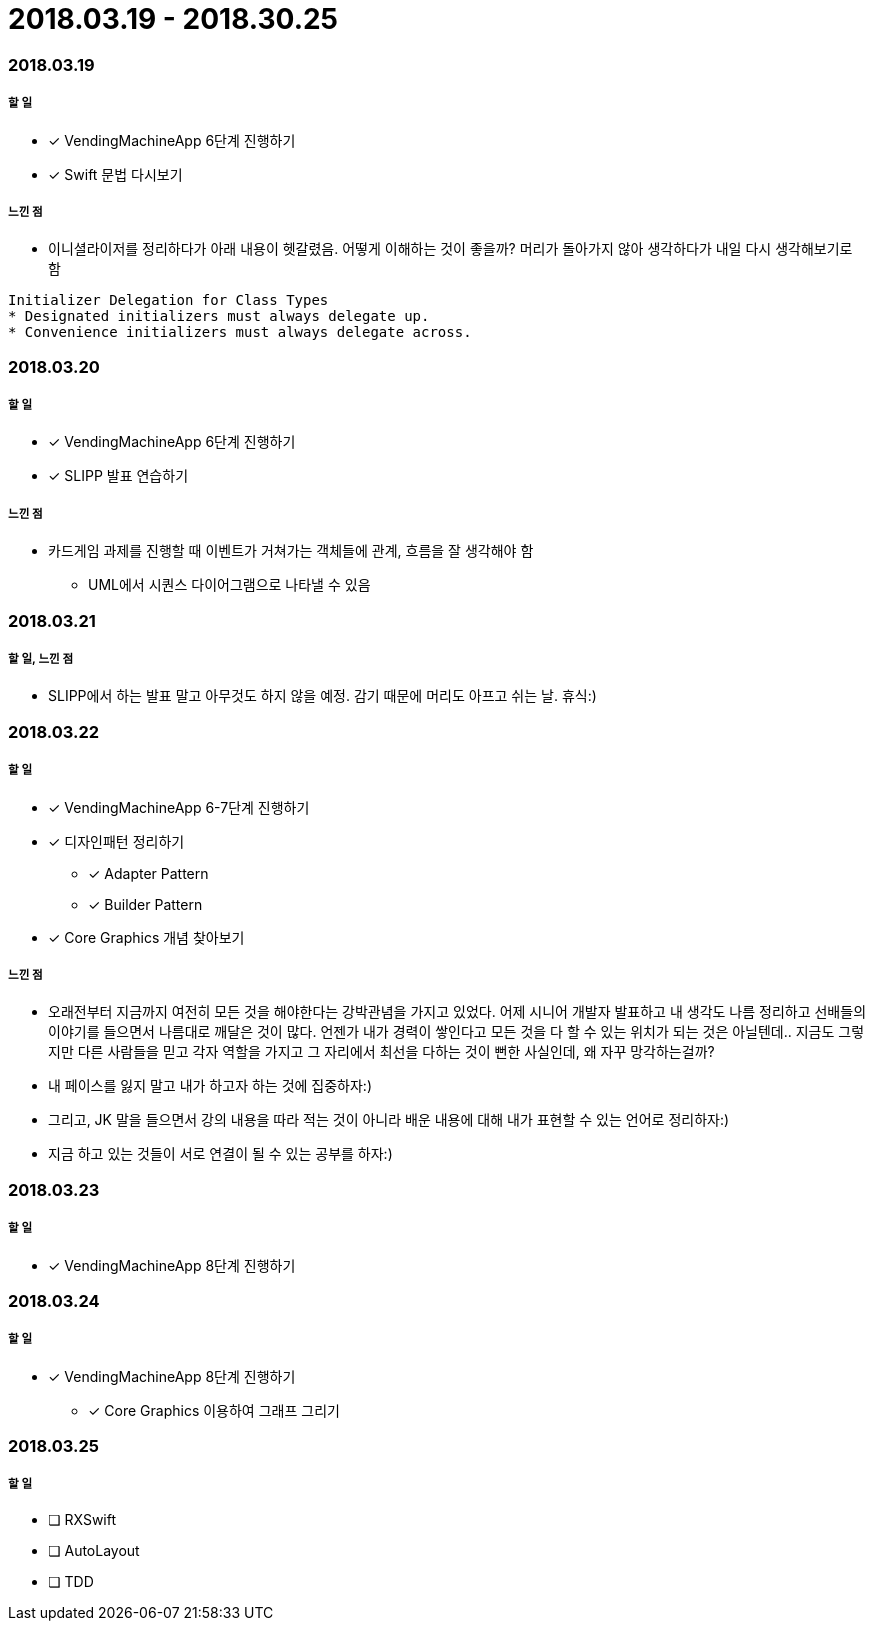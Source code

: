 = 2018.03.19 - 2018.30.25

=== 2018.03.19

===== 할 일
* [*] VendingMachineApp 6단계 진행하기
* [*] Swift 문법 다시보기

===== 느낀 점
* 이니셜라이저를 정리하다가 아래 내용이 헷갈렸음. 어떻게 이해하는 것이 좋을까? 머리가 돌아가지 않아 생각하다가 내일 다시 생각해보기로 함
----
Initializer Delegation for Class Types
* Designated initializers must always delegate up.
* Convenience initializers must always delegate across.
----

=== 2018.03.20

===== 할 일 
* [*] VendingMachineApp 6단계 진행하기
* [*] SLIPP 발표 연습하기

===== 느낀 점
* 카드게임 과제를 진행할 때 이벤트가 거쳐가는 객체들에 관계, 흐름을 잘 생각해야 함
** UML에서 시퀀스 다이어그램으로 나타낼 수 있음

=== 2018.03.21

===== 할 일, 느낀 점
* SLIPP에서 하는 발표 말고 아무것도 하지 않을 예정. 감기 때문에 머리도 아프고 쉬는 날. 휴식:)

=== 2018.03.22

===== 할 일
* [*] VendingMachineApp 6-7단계 진행하기
* [*] 디자인패턴 정리하기
** [*] Adapter Pattern
** [*] Builder Pattern
* [*] Core Graphics 개념 찾아보기

===== 느낀 점
* 오래전부터 지금까지 여전히 모든 것을 해야한다는 강박관념을 가지고 있었다. 어제 시니어 개발자 발표하고 내 생각도 나름 정리하고
선배들의 이야기를 들으면서 나름대로 깨달은 것이 많다. 언젠가 내가 경력이 쌓인다고 모든 것을 다 할 수 있는 위치가 되는 것은 아닐텐데.. 
지금도 그렇지만 다른 사람들을 믿고 각자 역할을 가지고 그 자리에서 최선을 다하는 것이 뻔한 사실인데, 왜 자꾸 망각하는걸까?
* 내 페이스를 잃지 말고 내가 하고자 하는 것에 집중하자:)
* 그리고, JK 말을 들으면서 강의 내용을 따라 적는 것이 아니라 배운 내용에 대해 내가 표현할 수 있는 언어로 정리하자:)
* 지금 하고 있는 것들이 서로 연결이 될 수 있는 공부를 하자:)

=== 2018.03.23

===== 할 일
* [*] VendingMachineApp 8단계 진행하기

=== 2018.03.24

===== 할 일
* [*] VendingMachineApp 8단계 진행하기
** [*] Core Graphics 이용하여 그래프 그리기

=== 2018.03.25

===== 할 일
* [ ] RXSwift
* [ ] AutoLayout
* [ ] TDD 
